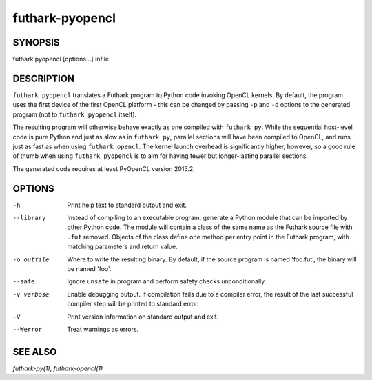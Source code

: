 .. role:: ref(emphasis)

.. _futhark-pyopencl(1):

================
futhark-pyopencl
================

SYNOPSIS
========

futhark pyopencl [options...] infile

DESCRIPTION
===========

``futhark pyopencl`` translates a Futhark program to Python code
invoking OpenCL kernels.  By default, the program uses the first
device of the first OpenCL platform - this can be changed by passing
``-p`` and ``-d`` options to the generated program (not to
``futhark pyopencl`` itself).

The resulting program will otherwise behave exactly as one compiled
with ``futhark py``.  While the sequential host-level code is pure
Python and just as slow as in ``futhark py``, parallel sections will
have been compiled to OpenCL, and runs just as fast as when using
``futhark opencl``.  The kernel launch overhead is significantly
higher, however, so a good rule of thumb when using
``futhark pyopencl`` is to aim for having fewer but longer-lasting
parallel sections.

The generated code requires at least PyOpenCL version 2015.2.

OPTIONS
=======

-h
  Print help text to standard output and exit.

--library
  Instead of compiling to an executable program, generate a Python
  module that can be imported by other Python code.  The module will
  contain a class of the same name as the Futhark source file with
  ``.fut`` removed.  Objects of the class define one method per entry
  point in the Futhark program, with matching parameters and return
  value.

-o outfile
  Where to write the resulting binary.  By default, if the source
  program is named 'foo.fut', the binary will be named 'foo'.

--safe
  Ignore ``unsafe`` in program and perform safety checks unconditionally.

-v verbose
  Enable debugging output.  If compilation fails due to a compiler
  error, the result of the last successful compiler step will be
  printed to standard error.

-V
  Print version information on standard output and exit.

--Werror
  Treat warnings as errors.

SEE ALSO
========

:ref:`futhark-py(1)`, :ref:`futhark-opencl(1)`
